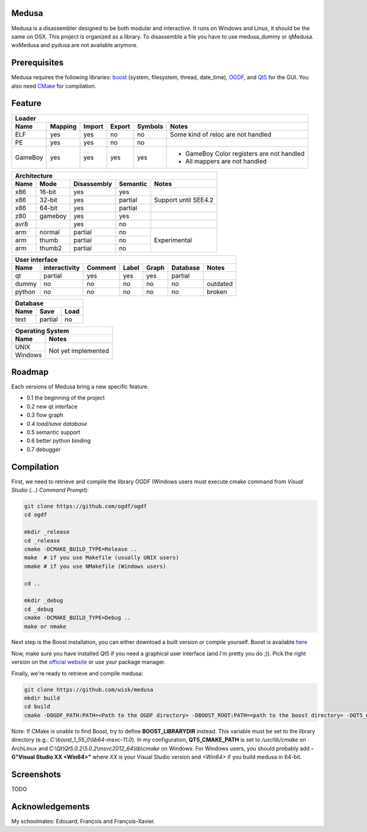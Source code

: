 Medusa
======

Medusa is a disassembler designed to be both modular and interactive.
It runs on Windows and Linux, it should be the same on OSX.
This project is organized as a library. To disassemble a file you have to use
medusa_dummy or qMedusa.
wxMedusa and pydusa are not available anymore.

Prerequisites
=============

Medusa requires the following libraries: `boost <http://www.boost.org>`_ (system, filesystem, thread, date_time), `OGDF <http://www.ogdf.net>`_, and `Qt5 <http://qt-project.org>`_ for the GUI.
You also need `CMake <http://www.cmake.org>`_ for compilation.

Feature
=======

+-------------------------------------------------------------------------------------------+
| Loader                                                                                    |
+---------+---------+--------+--------+---------+-------------------------------------------+
| Name    | Mapping | Import | Export | Symbols | Notes                                     |
+=========+=========+========+========+=========+===========================================+
| ELF     | yes     | yes    | no     | no      | Some kind of reloc are not handled        |
+---------+---------+--------+--------+---------+-------------------------------------------+
| PE      | yes     | yes    | no     | no      |                                           |
+---------+---------+--------+--------+---------+-------------------------------------------+
| GameBoy | yes     | yes    | yes    | yes     | - GameBoy Color registers are not handled |
|         |         |        |        |         | - All mappers are not handled             |
+---------+---------+--------+--------+---------+-------------------------------------------+

+----------------------------------------------------------------+
| Architecture                                                   |
+------+---------+-------------+----------+----------------------+
| Name | Mode    | Disassembly | Semantic | Notes                |
+======+=========+=============+==========+======================+
| x86  | 16-bit  | yes         | yes      |                      |
+------+---------+-------------+----------+----------------------+
| x86  | 32-bit  | yes         | partial  | Support until SEE4.2 |
+------+---------+-------------+----------+----------------------+
| x86  | 64-bit  | yes         | partial  |                      |
+------+---------+-------------+----------+----------------------+
| z80  | gameboy | yes         | yes      |                      |
+------+---------+-------------+----------+----------------------+
| avr8 |         | yes         | no       |                      |
+------+---------+-------------+----------+----------------------+
| arm  | normal  | partial     | no       | Experimental         |
+------+---------+-------------+----------+                      |
| arm  | thumb   | partial     | no       |                      |
+------+---------+-------------+----------+                      |
| arm  | thumb2  | partial     | no       |                      |
+------+---------+-------------+----------+----------------------+

+--------------------------------------------------------------------------+
| User interface                                                           |
+--------+---------------+---------+-------+---------+----------+----------+
| Name   | interactivity | Comment | Label | Graph   | Database | Notes    |
+========+===============+=========+=======+=========+==========+==========+
| qt     | partial       | yes     | yes   | yes     | partial  |          |
+--------+---------------+---------+-------+---------+----------+----------+
| dummy  | no            | no      | no    | no      | no       | outdated |
+--------+---------------+---------+-------+---------+----------+----------+
| python | no            | no      | no    | no      | no       | broken   |
+--------+---------------+---------+-------+---------+----------+----------+

+-----------------------+
| Database              |
+------+---------+------+
| Name | Save    | Load |
+======+=========+======+
| text | partial | no   |
+------+---------+------+

+-------------------------------+
| Operating System              |
+---------+---------------------+
| Name    | Notes               |
+=========+=====================+
| UNIX    | Not yet implemented |
+---------+                     |
| Windows |                     |
+---------+---------------------+


Roadmap
=======

Each versions of Medusa bring a new specific feature.

* 0.1 the beginning of the project
* 0.2 new qt interface
* 0.3 flow graph
* *0.4 load/save database*
* 0.5 semantic support
* 0.6 better python binding
* 0.7 debugger

Compilation
===========

First, we need to retrieve and compile the library OGDF (Windows users must execute cmake command from *Visual Studio (...) Command Prompt*):

.. code-block:: bash

  git clone https://github.com/ogdf/ogdf
  cd ogdf

  mkdir _release
  cd _release
  cmake -DCMAKE_BUILD_TYPE=Release ..
  make  # if you use Makefile (usually UNIX users)
  nmake # if you use NMakefile (Windows users)

  cd ..

  mkdir _debug
  cd _debug
  cmake -DCMAKE_BUILD_TYPE=Debug ..
  make or nmake


Next step is the Boost installation, you can either download a built version or compile yourself. Boost is available `here <http://www.boost.org/users/history/version_1_55_0.html>`_

Now, make sure you have installed Qt5 if you need a graphical user interface (and I'm pretty you do ;)). Pick the right version on the `official website <http://qt-project.org/downloads>`_ or use your package manager.

Finally, we're ready to retrieve and compile medusa:

.. code-block:: bash

  git clone https://github.com/wisk/medusa
  mkdir build
  cd build
  cmake -DOGDF_PATH:PATH=<Path to the OGDF directory> -DBOOST_ROOT:PATH=<path to the boost directory> -DQT5_CMAKE_PATH:PATH=<Path to Qt5 cmake scripts directory> ..

Note: If CMake is unable to find Boost, try to define **BOOST_LIBRARYDIR** instead. This variable must be set to the library directory (e.g.: *C:\\boost_1_55_0\\lib64-msvc-11.0*).
In my configuration, **QT5_CMAKE_PATH** is set to */usr/lib/cmake* on ArchLinux and *C:\\Qt\\Qt5.0.2\\5.0.2\\msvc2012_64\\lib\\cmake* on Windows.
For Windows users, you should probably add **-G"Visual Studio XX <Win64>"** where *XX* is your Visual Studio version and *<Win64>* if you build medusa in 64-bit.

Screenshots
===========

TODO

Acknowledgements
================

My schoolmates: Edouard, François and François-Xavier.
